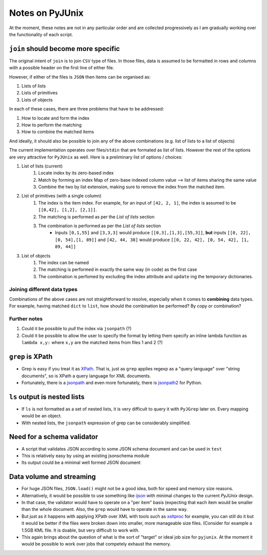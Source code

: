 Notes on PyJUnix
================

At the moment, these notes are not in any particular order and are collected progressively as I am gradually 
working over the functionality of each script. 

``join`` should become more specific
------------------------------------

The original intent of ``join`` is to join ``CSV`` type of files. In those files, data is assumed to be formatted 
in rows and columns with a possible header on the first line of either file.

However, if either of the files is ``JSON`` then items can be organised as:

1. Lists of lists
2. Lists of primitives
3. Lists of objects

In each of these cases, there are three problems that have to be addressed:

1. How to locate and form the index
2. How to perform the matching
3. How to combine the matched items

And ideally, it should also be possible to join any of the above combinations (e.g. list of lists to a list of objects)

The current implementation operates over files/``stdin`` that are formated as list of lists. However the rest of the 
options are very attractive for ``PyJUnix`` as well. Here is a preliminary list of options / choices:

1. List of lists (current)
    1. Locate index by its zero-based index
    2. Match by forming an index Map of zero-base indexed column value --> list of items sharing the same value
    3. Combine the two by list extension, making sure to remove the index from the matched item.
    
2. List of primitives (with a single column)
    1. The index is the item index. For example, for an input of ``[42, 2, 1]``, the index is assumed to be
       ``[[0,42], [1,2], [2,1]]``.
    2. The matching is performed as per the *List of lists* section
    3. The combination is performed as per the *List of lists* section
        * Inputs ``[0,1,55]`` and ``[3,3,3]`` would produce ``[[0,3],[1,3],[55,3]]``, **but** inputs 
          ``[[0, 22], [0, 54],[1, 89]]`` and ``[42, 44, 38]`` would produce ``[[0, 22, 42], [0, 54, 42], [1, 89, 44]]``
          
3. List of objects
    1. The index can be named
    2. The matching is performed in exactly the same way (in code) as the first case
    3. The combination is perfomed by excluding the index attribute and ``update`` ing the temporary dictionaries.
    

Joining different data types
^^^^^^^^^^^^^^^^^^^^^^^^^^^^

Combinations of the above cases are not straightforward to resolve, especially when it comes to **combining** data 
types. For example, having matched ``dict`` to ``list``, how should the combination be performed? By copy or
combination?


Further notes
^^^^^^^^^^^^^

1. Could it be possible to *pull* the index via ``jsonpath`` (?)
2. Could it be possible to allow the user to specify the format by letting them specify an inline lambda function as
   ``lambda x,y:`` where ``x,y`` are the matched items from files 1 and 2 (?)



``grep`` is XPath
-----------------

* Grep is easy if you treat it as `XPath <https://en.wikipedia.org/wiki/XPath>`_. 
  That is, just as ``grep`` applies regexp as a "query language" over "string documents", so is XPath a query language 
  for XML documents.

* Fortunately, there is a `jsonpath <https://github.com/JSON-path/JsonPath>`_ and even more fortunately, there is 
  `jsonpath2 <https://github.com/pacifica/python-jsonpath2>`_ for Python.


``ls`` output is nested lists
-----------------------------

* If ``ls`` is not formatted as a set of nested lists, it is very difficult to query it with ``PyJGrep`` later on.
  Every mapping would be an object.
  
* With nested lists, the ``jsonpath`` expression of grep can be considerably simplified.


Need for a schema validator
---------------------------

* A script that validates JSON according to some JSON schema document and can be used in ``test``
* This is relatively easy by using an existing jsonschema module
* Its output could be a minimal well formed JSON document


Data volume and streaming
-------------------------

* For huge JSON files, ``JSON.load()`` might not be a good idea, both for speed and memory size reasons.
* Alternatively, it would be possible to use something like `ijson <https://pypi.org/project/ijson/>`_ with 
  minimal changes to the current `PyJUnix` design.
* In that case, the validator would have to operate on a "per item" basis (expecting that each item would be smaller 
  than the whole document. Also, the ``grep`` would have to operate in the same way.

* But just as it happens with applying XPath over XML with tools such as 
  `xsltproc <http://xmlsoft.org/XSLT/xsltproc.html>`_ for example, you can still do it but it would be better if 
  the files were broken down into smaller, more manageable size files. (Consider for example a 1.5GB KML file. It is 
  doable, but very difficult to work with.
  
* This again brings about the question of what is the sort of "target" or ideal job size for ``pyjunix``. At the moment
  it would be possible to work over jobs that competely exhaust the memory.
